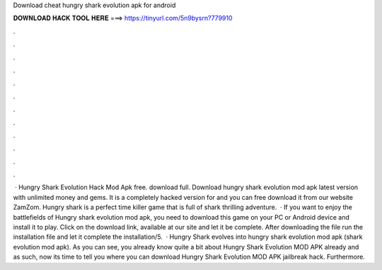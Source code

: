 Download cheat hungry shark evolution apk for android

𝐃𝐎𝐖𝐍𝐋𝐎𝐀𝐃 𝐇𝐀𝐂𝐊 𝐓𝐎𝐎𝐋 𝐇𝐄𝐑𝐄 ===> https://tinyurl.com/5n9bysrn?779910

.

.

.

.

.

.

.

.

.

.

.

.

 · Hungry Shark Evolution Hack Mod Apk free. download full. Download hungry shark evolution mod apk latest version with unlimited money and gems. It is a completely hacked version for and you can free download it from our website ZamZom. Hungry shark is a perfect time killer game that is full of shark thrilling adventure.  · If you want to enjoy the battlefields of Hungry shark evolution mod apk, you need to download this game on your PC or Android device and install it to play. Click on the download link, available at our site and let it be complete. After downloading the file run the installation file and let it complete the installation/5.  · Hungry Shark evolves into hungry shark evolution mod apk (shark evolution mod apk). As you can see, you already know quite a bit about Hungry Shark Evolution MOD APK already and as such, now its time to tell you where you can download Hungry Shark Evolution MOD APK jailbreak hack. Furthermore.